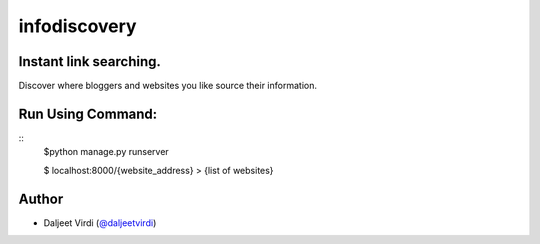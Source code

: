 infodiscovery
====================================================
Instant link searching.
-------------------------------------------

Discover where bloggers and websites you like source their information.


Run Using Command:
------------------

::
    $python manage.py runserver

    $ localhost:8000/{website_address}
    > {list of websites}



Author
------

-  Daljeet Virdi (`@daljeetvirdi <http://twitter.com/daljeetvirdi>`_)
